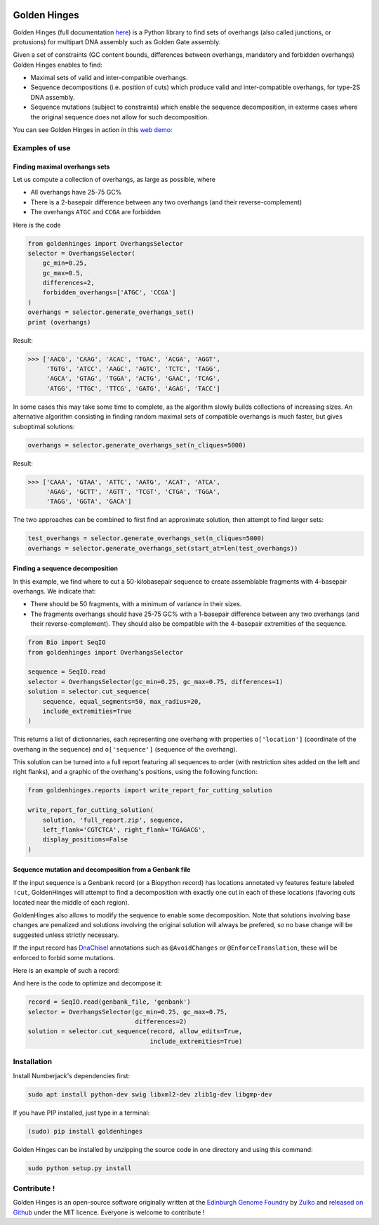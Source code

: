 .. image:: https://raw.githubusercontent.com/Edinburgh-Genome-Foundry/GoldenHinges/master/docs/_static/images/title.png
   :alt: [logo]
   :align: center
   :width: 600px

Golden Hinges
==============

.. image:: https://travis-ci.org/Edinburgh-Genome-Foundry/GoldenHinges.svg?branch=master
   :target: https://travis-ci.org/Edinburgh-Genome-Foundry/GoldenHinges
   :alt: Travis CI build status

Golden Hinges (full documentation `here <https://edinburgh-genome-foundry.github.io/GoldenHinges/>`_) is a Python library to find sets
of overhangs (also called junctions, or protusions) for multipart DNA assembly
such as Golden Gate assembly.

Given a set of constraints (GC content bounds, differences between overhangs,
mandatory and forbidden overhangs) Golden Hinges enables to find:

- Maximal sets of valid and inter-compatible overhangs.
- Sequence decompositions (i.e. position of cuts) which produce valid and
  inter-compatible overhangs, for type-2S DNA assembly.
- Sequence mutations (subject to constraints) which enable the sequence
  decomposition, in exterme cases where the original sequence does not allow
  for such decomposition.

You can see Golden Hinges in action in this
`web demo <http://cuba.genomefoundry.org/#/design-overhangs>`_:

Examples of use
----------------

Finding maximal overhangs sets
~~~~~~~~~~~~~~~~~~~~~~~~~~~~~~~

Let us compute a collection of overhangs, as large as possible, where

- All overhangs have 25-75 GC%
- There is a 2-basepair difference between any two overhangs (and their reverse-complement)
- The overhangs ``ATGC`` and ``CCGA`` are forbidden

Here is the code

.. code:: python

  from goldenhinges import OverhangsSelector
  selector = OverhangsSelector(
      gc_min=0.25,
      gc_max=0.5,
      differences=2,
      forbidden_overhangs=['ATGC', 'CCGA']
  )
  overhangs = selector.generate_overhangs_set()
  print (overhangs)

Result:

.. code:: python

    >>> ['AACG', 'CAAG', 'ACAC', 'TGAC', 'ACGA', 'AGGT',
         'TGTG', 'ATCC', 'AAGC', 'AGTC', 'TCTC', 'TAGG',
         'AGCA', 'GTAG', 'TGGA', 'ACTG', 'GAAC', 'TCAG',
         'ATGG', 'TTGC', 'TTCG', 'GATG', 'AGAG', 'TACC']

In some cases this may take some time to complete, as the algorithm slowly builds
collections of increasing sizes. An alternative algorithm consisting in finding
random maximal sets of compatible overhangs is much faster, but gives suboptimal
solutions:

.. code:: python

    overhangs = selector.generate_overhangs_set(n_cliques=5000)

Result:

.. code:: python

    >>> ['CAAA', 'GTAA', 'ATTC', 'AATG', 'ACAT', 'ATCA',
         'AGAG', 'GCTT', 'AGTT', 'TCGT', 'CTGA', 'TGGA',
         'TAGG', 'GGTA', 'GACA']

The two approaches can be combined to first find an approximate solution, then
attempt to find larger sets:

.. code:: python

    test_overhangs = selector.generate_overhangs_set(n_cliques=5000)
    overhangs = selector.generate_overhangs_set(start_at=len(test_overhangs))


Finding a sequence decomposition
~~~~~~~~~~~~~~~~~~~~~~~~~~~~~~~~~


In this example, we find where to cut a 50-kilobasepair sequence to create
assemblable fragments with 4-basepair overhangs. We indicate that:

- There should be 50 fragments, with a minimum of variance in their sizes.
- The fragments overhangs should have 25-75 GC% with a 1-basepair difference
  between any two overhangs (and their reverse-complement). They should also be
  compatible with the 4-basepair extremities of the sequence.

.. code:: python

    from Bio import SeqIO
    from goldenhinges import OverhangsSelector

    sequence = SeqIO.read
    selector = OverhangsSelector(gc_min=0.25, gc_max=0.75, differences=1)
    solution = selector.cut_sequence(
        sequence, equal_segments=50, max_radius=20,
        include_extremities=True
    )

This returns a list of dictionnaries, each representing one overhang with
properties ``o['location']`` (coordinate of the overhang in the sequence)
and ``o['sequence']`` (sequence of the overhang).

This solution can be turned into a full report featuring all sequences to order
(with restriction sites added on the left and right flanks), and a graphic of
the overhang's positions, using the following function:


.. code:: python

    from goldenhinges.reports import write_report_for_cutting_solution

    write_report_for_cutting_solution(
        solution, 'full_report.zip', sequence,
        left_flank='CGTCTCA', right_flank='TGAGACG',
        display_positions=False
    )

Sequence mutation and decomposition from a Genbank file
~~~~~~~~~~~~~~~~~~~~~~~~~~~~~~~~~~~~~~~~~~~~~~~~~~~~~~~~

If the input sequence is a Genbank record (or a Biopython record) has locations
annotated vy features feature labeled ``!cut``, GoldenHinges will attempt to
find a decomposition with exactly one cut in each of these locations (favoring
cuts located near the middle of each region).

GoldenHinges also allows to modify the sequence to enable some decomposition.
Note that solutions involving base changes are penalized and solutions involving
the original solution will always be prefered, so no base change will be
suggested unless strictly necessary.

If the input record has `DnaChisel <https://github.com/Edinburgh-Genome-Foundry/DnaChisel>`_
annotations such as ``@AvoidChanges`` or ``@EnforceTranslation``, these will be
enforced to forbid some mutations.

Here is an example of such a record:

.. image:: https://raw.githubusercontent.com/Edinburgh-Genome-Foundry/GoldenHinges/master/examples/data/sequence_with_constraints.png
   :alt: [sequence with constraints]
   :align: center
   :width: 672px

And here is the code to optimize and decompose it:

.. code:: python

    record = SeqIO.read(genbank_file, 'genbank')
    selector = OverhangsSelector(gc_min=0.25, gc_max=0.75,
                                 differences=2)
    solution = selector.cut_sequence(record, allow_edits=True,
                                     include_extremities=True)

Installation
--------------

Install Numberjack's dependencies first:

.. code:: python

    sudo apt install python-dev swig libxml2-dev zlib1g-dev libgmp-dev

If you have PIP installed, just type in a terminal:

.. code:: python

    (sudo) pip install goldenhinges

Golden Hinges can be installed by unzipping the source code in one directory and
using this command:

.. code:: python

    sudo python setup.py install



Contribute !
--------------

Golden Hinges is an open-source software originally written at the
`Edinburgh Genome Foundry <http://edinburgh-genome-foundry.github.io/home.html>`_
by `Zulko <https://github.com/Zulko>`_ and
`released on Github <https://github.com/Edinburgh-Genome-Foundry/GoldenHinges>`_
under the MIT licence. Everyone is welcome to contribute !
